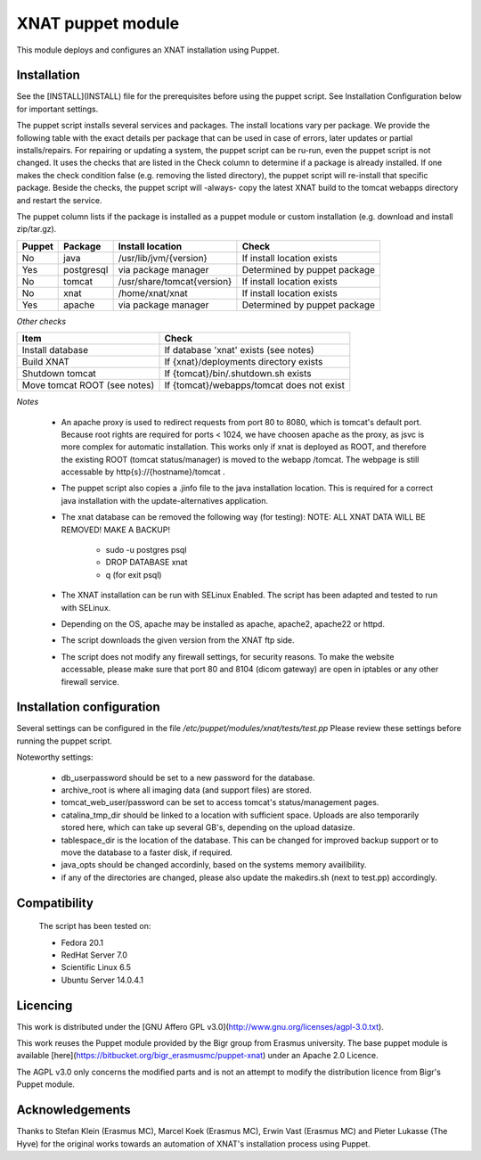 **XNAT puppet module**
==================
This module deploys and configures an XNAT installation using Puppet.

Installation
---------------

See the [INSTALL](INSTALL) file for the prerequisites before using the puppet script. See Installation Configuration below for important settings.

The puppet script installs several services and packages. The install locations vary per package. We provide the following table with the exact details per package that can be used in case of errors, later updates or partial installs/repairs. For repairing or updating a system, the puppet script can be ru-run, even the puppet script is not changed. It uses the checks that are listed in the Check column to determine if a package is already installed. If one makes the check condition false (e.g. removing the listed directory), the puppet script will re-install that specific package. Beside the checks, the puppet script will -always- copy the latest XNAT build to the tomcat webapps directory and restart the service.

The puppet column lists if the package is installed as a puppet module or custom installation (e.g. download and install zip/tar.gz).


======   ==========   ==========================  ============================
Puppet   Package      Install location            Check
======   ==========   ==========================  ============================
No       java         /usr/lib/jvm/{version}      If install location exists
Yes      postgresql   via package manager         Determined by puppet package
No       tomcat       /usr/share/tomcat{version}  If install location exists
No       xnat         /home/xnat/xnat             If install location exists
Yes      apache       via package manager         Determined by puppet package
======   ==========   ==========================  ============================

*Other checks*

============================   =========================================
Item                            Check
============================   =========================================
Install database               If database 'xnat' exists (see notes)
Build XNAT                     If {xnat}/deployments directory exists
Shutdown tomcat                If {tomcat}/bin/.shutdown.sh exists
Move tomcat ROOT (see notes)   If {tomcat}/webapps/tomcat does not exist
============================   =========================================

*Notes*

 - An apache proxy is used to redirect requests from port 80 to 8080, which is tomcat's default port. Because root rights are required for ports < 1024, we have choosen apache as the proxy, as jsvc is more complex for automatic installation. This works only if xnat is deployed as ROOT, and therefore the existing ROOT (tomcat status/manager) is moved to the webapp /tomcat. The webpage is still accessable by http{s}://{hostname}/tomcat .
 - The puppet script also copies a .jinfo file to the java installation location. This is required for a correct java installation with the update-alternatives application.
 - The xnat database can be removed the following way (for testing):
   NOTE: ALL XNAT DATA WILL BE REMOVED! MAKE A BACKUP!
    - sudo -u postgres psql
    - DROP DATABASE xnat
    - \q (for exit psql)
 - The XNAT installation can be run with SELinux Enabled. The script has been adapted and tested to run with SELinux.
 - Depending on the OS, apache may be installed as apache, apache2, apache22 or httpd.
 - The script downloads the given version from the XNAT ftp side.
 - The script does not modify any firewall settings, for security reasons. To make the website accessable, please make sure that port 80 and 8104 (dicom gateway) are open in iptables or any other firewall service.


Installation configuration
-----------------------------

Several settings can be configured in the file `/etc/puppet/modules/xnat/tests/test.pp`
Please review these settings before running the puppet script.

Noteworthy settings:

 - db_userpassword should be set to a new password for the database.
 - archive_root is where all imaging data (and support files) are stored.
 - tomcat_web_user/password can be set to access tomcat's status/management pages.
 - catalina_tmp_dir should be linked to a location with sufficient space. Uploads are also temporarily stored here, which can take up several GB's, depending on the upload datasize.
 - tablespace_dir is the location of the database. This can be changed for improved backup support or to move the database to a faster disk, if required.
 - java_opts should be changed accordinly, based on the systems memory availibility.
 - if any of the directories are changed, please also update the makedirs.sh (next to test.pp) accordingly.

Compatibility
-------------

 The script has been tested on:

 - Fedora 20.1
 - RedHat Server 7.0
 - Scientific Linux 6.5
 - Ubuntu Server 14.0.4.1

Licencing
---------

This work is distributed under the [GNU Affero GPL v3.0](http://www.gnu.org/licenses/agpl-3.0.txt).

This work reuses the Puppet module provided by the Bigr group from Erasmus university.
The base puppet module is available [here](https://bitbucket.org/bigr_erasmusmc/puppet-xnat) under an Apache 2.0 Licence.

The AGPL v3.0 only concerns the modified parts and is not an attempt to modify the distribution licence from Bigr's Puppet module.

Acknowledgements
----------------

Thanks to Stefan Klein (Erasmus MC), Marcel Koek (Erasmus MC), Erwin Vast (Erasmus MC) and Pieter Lukasse (The Hyve) for the original works towards an automation of XNAT's installation process using Puppet.
